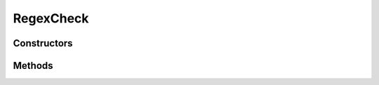 .. java:import:: android.widget EditText

.. java:import:: android.widget Spinner

.. java:import:: android.widget TextView

.. java:import:: java.util.regex Pattern

RegexCheck
==========

.. java:package:: com.eddmash.validation.checks
   :noindex:

.. java:type:: public class RegexCheck extends ValidationCheck

   VAlidate againsta a regex pattern

Constructors
------------

.. java:constructor:: public RegexCheck(EditText view, String errorMessage, String rule)
   :outertype: RegexCheck

.. java:constructor:: public RegexCheck(EditText view, String errorMessage, Pattern pattern)
   :outertype: RegexCheck

.. java:constructor:: public RegexCheck(Spinner spinner, String errorMessage, String rule)
   :outertype: RegexCheck

.. java:constructor:: public RegexCheck(Spinner spinner, String errorMessage, Pattern pattern)
   :outertype: RegexCheck

Methods
-------

.. java:method:: @Override public String getErrorMsg()
   :outertype: RegexCheck

.. java:method:: @Override public String getValue()
   :outertype: RegexCheck

.. java:method:: @Override public TextView getView()
   :outertype: RegexCheck

.. java:method:: @Override public boolean run()
   :outertype: RegexCheck

